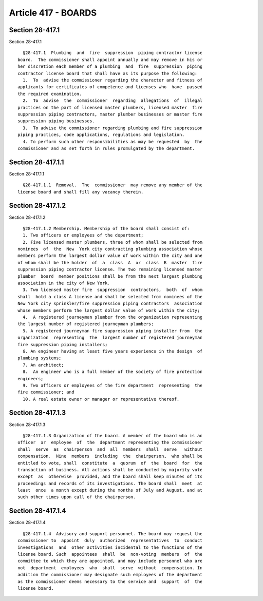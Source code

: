 Article 417 - BOARDS
====================

Section 28-417.1
----------------

Section 28-417.1 ::    
        
     
        §28-417.1  Plumbing  and  fire  suppression  piping contractor license
      board.  The commissioner shall appoint annually and may remove in his or
      her discretion each member of a plumbing  and  fire  suppression  piping
      contractor license board that shall have as its purpose the following:
        1.  To  advise the commissioner regarding the character and fitness of
      applicants for certificates of competence and licenses who  have  passed
      the required examination.
        2.  To  advise  the  commissioner  regarding  allegations  of  illegal
      practices on the part of licensed master plumbers, licensed master  fire
      suppression piping contractors, master plumber businesses or master fire
      suppression piping businesses.
        3.  To advise the commissioner regarding plumbing and fire suppression
      piping practices, code applications, regulations and legislation.
        4. To perform such other responsibilities as may be requested  by  the
      commissioner and as set forth in rules promulgated by the department.
    
    
    
    
    
    
    

Section 28-417.1.1
------------------

Section 28-417.1.1 ::    
        
     
        §28-417.1.1  Removal.  The  commissioner  may remove any member of the
      license board and shall fill any vacancy therein.
    
    
    
    
    
    
    

Section 28-417.1.2
------------------

Section 28-417.1.2 ::    
        
     
        §28-417.1.2 Membership. Membership of the board shall consist of:
        1. Two officers or employees of the department;
        2. Five licensed master plumbers, three of whom shall be selected from
      nominees  of  the  New  York city contracting plumbing association whose
      members perform the largest dollar value of work within the city and one
      of whom shall be the holder  of  a  class  A  or  class  B  master  fire
      suppression piping contractor license. The two remaining licensed master
      plumber  board  member positions shall be from the next largest plumbing
      association in the city of New York.
        3. Two licensed master fire  suppression  contractors,  both  of  whom
      shall  hold a class A license and shall be selected from nominees of the
      New York city sprinkler/fire suppression piping contractors  association
      whose members perform the largest dollar value of work within the city;
        4.  A registered journeyman plumber from the organization representing
      the largest number of registered journeyman plumbers;
        5. A registered journeyman fire suppression piping installer from  the
      organization  representing  the  largest number of registered journeyman
      fire suppression piping installers;
        6. An engineer having at least five years experience in the design  of
      plumbing systems;
        7. An architect;
        8.  An engineer who is a full member of the society of fire protection
      engineers;
        9. Two officers or employees of the fire department  representing  the
      fire commissioner; and
        10. A real estate owner or manager or representative thereof.
    
    
    
    
    
    
    

Section 28-417.1.3
------------------

Section 28-417.1.3 ::    
        
     
        §28-417.1.3 Organization of the board. A member of the board who is an
      officer  or  employee  of  the  department representing the commissioner
      shall  serve  as  chairperson  and  all  members  shall  serve   without
      compensation.  Nine  members  including  the  chairperson,  who shall be
      entitled to vote, shall  constitute  a  quorum  of  the  board  for  the
      transaction of business. All actions shall be conducted by majority vote
      except  as  otherwise  provided, and the board shall keep minutes of its
      proceedings and records of its investigations. The board shall  meet  at
      least  once  a month except during the months of July and August, and at
      such other times upon call of the chairperson.
    
    
    
    
    
    
    

Section 28-417.1.4
------------------

Section 28-417.1.4 ::    
        
     
        §28-417.1.4  Advisory and support personnel. The board may request the
      commissioner to  appoint  duly  authorized  representatives  to  conduct
      investigations  and  other activities incidental to the functions of the
      license board. Such  appointees  shall  be  non-voting  members  of  the
      committee to which they are appointed, and may include personnel who are
      not  department  employees  who  shall  serve  without  compensation. In
      addition the commissioner may designate such employees of the department
      as the commissioner deems necessary to the service and  support  of  the
      license board.
    
    
    
    
    
    
    

